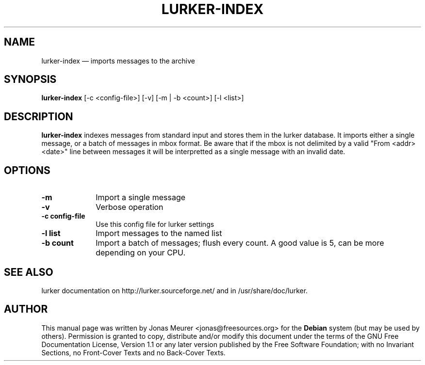 .\" This -*- nroff -*- file has been generated from
.\" DocBook SGML with docbook-to-man on Debian GNU/Linux.
...\"
...\"	transcript compatibility for postscript use.
...\"
...\"	synopsis:  .P! <file.ps>
...\"
.de P!
\\&.
.fl			\" force out current output buffer
\\!%PB
\\!/showpage{}def
...\" the following is from Ken Flowers -- it prevents dictionary overflows
\\!/tempdict 200 dict def tempdict begin
.fl			\" prolog
.sy cat \\$1\" bring in postscript file
...\" the following line matches the tempdict above
\\!end % tempdict %
\\!PE
\\!.
.sp \\$2u	\" move below the image
..
.de pF
.ie     \\*(f1 .ds f1 \\n(.f
.el .ie \\*(f2 .ds f2 \\n(.f
.el .ie \\*(f3 .ds f3 \\n(.f
.el .ie \\*(f4 .ds f4 \\n(.f
.el .tm ? font overflow
.ft \\$1
..
.de fP
.ie     !\\*(f4 \{\
.	ft \\*(f4
.	ds f4\"
'	br \}
.el .ie !\\*(f3 \{\
.	ft \\*(f3
.	ds f3\"
'	br \}
.el .ie !\\*(f2 \{\
.	ft \\*(f2
.	ds f2\"
'	br \}
.el .ie !\\*(f1 \{\
.	ft \\*(f1
.	ds f1\"
'	br \}
.el .tm ? font underflow
..
.ds f1\"
.ds f2\"
.ds f3\"
.ds f4\"
'\" t 
.ta 8n 16n 24n 32n 40n 48n 56n 64n 72n  
.TH "LURKER-INDEX" "1" 
.SH "NAME" 
lurker-index \(em imports messages to the archive 
.SH "SYNOPSIS" 
.PP 
\fBlurker-index\fP [-c <config-file>]  [-v]  [-m | -b <count>]  [-l <list>]  
.SH "DESCRIPTION" 
.PP 
\fBlurker-index\fP indexes messages from 
standard input and stores them in the lurker database. 
It imports either a single message, or a batch of messages 
in mbox format. Be aware that if the mbox is not delimited 
by a valid "From <addr> <date>" line between 
messages it will be interpretted as a single message with 
an invalid date. 
.SH "OPTIONS" 
.IP "\fB-m\fP" 10 
Import a single message 
.IP "\fB-v\fP" 10 
Verbose operation 
.IP "\fB-c config-file\fP" 10 
Use this config file for lurker settings 
.IP "\fB-l list\fP" 10 
Import messages to the named list 
.IP "\fB-b count\fP" 10 
Import a batch of messages; flush every count. A good value is 5, can be more depending on your CPU. 
.SH "SEE ALSO" 
.PP 
lurker documentation on http://lurker.sourceforge.net/ and in 
/usr/share/doc/lurker. 
.SH "AUTHOR" 
.PP 
This manual page was written by Jonas Meurer <jonas@freesources.org> for 
the \fBDebian\fP system (but may be used by others).  Permission is 
granted to copy, distribute and/or modify this document under 
the terms of the GNU Free Documentation 
License, Version 1.1 or any later version published by the Free 
Software Foundation; with no Invariant Sections, no Front-Cover 
Texts and no Back-Cover Texts. 
...\" created by instant / docbook-to-man, Tue 22 Apr 2003, 17:31 

